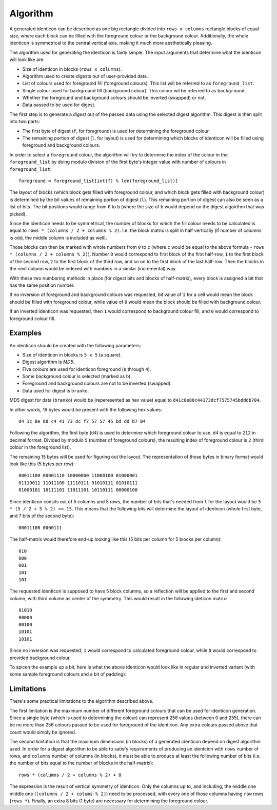 Algorithm
=========

A generated identicon can be described as one big rectangle divided into ``rows
x columns`` rectangle blocks of equal size, where each block can be filled with
the foreground colour or the background colour. Additionally, the whole
identicon is symmetrical to the central vertical axis, making it much more
aesthetically pleasing.

The algorithm used for generating the identicon is fairly simple. The input
arguments that determine what the identicon will look like are:

* Size of identicon in blocks (``rows x columns``).
* Algorithm used to create digests out of user-provided data.
* List of colours used for foreground fill (foreground colours). This list will
  be referred to as ``foreground_list``.
* Single colour used for background fill (background colour). This colour wil be
  referred to as ``background``.
* Whether the foreground and background colours should be inverted (swapped) or
  not.
* Data passed to be used for digest.

The first step is to generate a *digest* out of the passed data using the
selected digest algorithm. This digest is then split into two parts:

* The first byte of digest (``f``, for foreground) is used for determining the
  foreground colour.
* The remaining portion of digest (``l``, for layout) is used for determining
  which blocks of identicon will be filled using foreground and background
  colours.

In order to select a ``foreground`` colour, the algorithm will try to determine
the index of the colour in the ``foreground_list`` by doing modulo division of
the first byte's integer value with number of colours in
``foreground_list``::

  foreground = foreground_list[int(f) % len(foreground_list)]

The layout of blocks (which block gets filled with foreground colour, and which
block gets filled with background colour) is determined by the bit values of
remaining portion of digest (``l``). This remaining portion of digest can also
be seen as a list of bits. The bit positions would range from ``0`` to ``b``
(where the size of ``b`` would depend on the digest algoirthm that was picked).

Since the identicon needs to be symmetrical, the number of blocks for which the
fill colour needs to be calculated is equal to ``rows * (columns / 2 + columns %
2)``. I.e. the block matrix is split in half vertically (if number of columns is
odd, the middle column is included as well).

Those blocks can then be marked with whole numbers from ``0`` to ``c`` (where
``c`` would be equal to the above formula - ``rows * (columns / 2 + columns %
2)``). Number ``0`` would correspond to first block of the first half-row, ``1``
to the first block of the second row, ``2`` to the first block of the third row,
and so on to the first block of the last half-row. Then the blocks in the next
column would be indexed with numbers in a similar (incremental) way.

With these two numbering methods in place (for digest bits and blocks of
half-matrix), every block is assigned a bit that has the same position number.

If no inversion of foreground and background colours was requested, bit value of
``1`` for a cell would mean the block should be filled with foreground colour,
while value of ``0`` would mean the block should be filled with background
colour.

If an inverted identicon was requested, then ``1`` would correspond to
background colour fill, and ``0`` would correspond to foreground colour fill.

Examples
--------

An identicon should be created with the following parameters:

* Size of identicon in blocks is ``5 x 5`` (a square).
* Digest algorithm is *MD5*.
* Five colours are used for identicon foreground (``0`` through ``4``).
* Some background colour is selected (marked as ``b``).
* Foreground and background colours are not to be inverted (swapped).
* Data used for digest is ``branko``.

MD5 digest for data (``branko``) would be (reperesented as hex value) equal to
``d41c0e80c44173dcf7575745bdddb704``.

In other words, 16 bytes would be present with the following hex values::

  d4 1c 0e 80 c4 41 73 dc f7 57 57 45 bd dd b7 04

Following the algorithm, the first byte (``d4``) is used to determine which
foreground colour to use. ``d4`` is equal to ``212`` in decimal format. Divided
by modulo ``5`` (number of foreground colours), the resulting index of
foreground colour is ``2`` (third colour in the foreground list).

The remaining 15 bytes will be used for figuring out the layout. The
representation of those bytes in binary format would look like this (5 bytes per
row)::

  00011100 00001110 10000000 11000100 01000001
  01110011 11011100 11110111 01010111 01010111
  01000101 10111101 11011101 10110111 00000100

Since identicon consits out of 5 columns and 5 rows, the number of bits that's
needed from ``l`` for the layout would be ``5 * (5 / 2 + 5 % 2) == 15``. This
means that the following bits will determine the layout of identicon (whole
first byte, and 7 bits of the second byte)::

  00011100 0000111

The half-matrix would therefore end-up looking like this (5 bits per column for
5 blocks per column)::

  010
  000
  001
  101
  101

The requested identicon is supposed to have 5 block columns, so a reflection
will be applied to the first and second column, with third column as center of
the symmetry. This would result in the following ideticon matrix::

  01010
  00000
  00100
  10101
  10101

Since no inversion was requested, ``1`` would correspond to calculated
foreground colour, while ``0`` would correspond to provided background colour.

To spicen the example up a bit, here is what the above identicon would look like
in regular and inverted variant (with some sample foreground colours and a bit
of padding):

.. image:: images/branko.png
.. image:: images/branko_inverted.png

Limitations
-----------

There's some practical limitations to the algorithm described above.

The first limitation is the maximum number of different foreground colours that
can be used for identicon generation. Since a single byte (which is used to
determining the colour) can represent 256 values (between 0 and 255), there can
be no more than 256 colours passed to be used for foreground of the
identicon. Any extra colours passed above that count would simply be ignored.

The second limitation is that the maximum dimensions (in blocks) of a generated
identicon depend on digest algorithm used. In order for a digest algorithm to be
able to satisfy requirements of producing an identcion with ``rows`` number of
rows, and ``columns`` number of columns (in blocks), it must be able to produce at
least the following number of bits (i.e. the number of bits equal to the number
of blocks in the half-matrix)::

  rows * (columns / 2 + columns % 2) + 8

The expression is the result of vertical symmetry of identicon.  Only the
columns up to, and including, the middle one middle one (``(columns / 2 + colums
% 2)``) need to be processed, with every one of those columns having ``row``
rows (``rows *``). Finally, an extra 8 bits (1 byte) are necessary for
determining the foreground colour.

